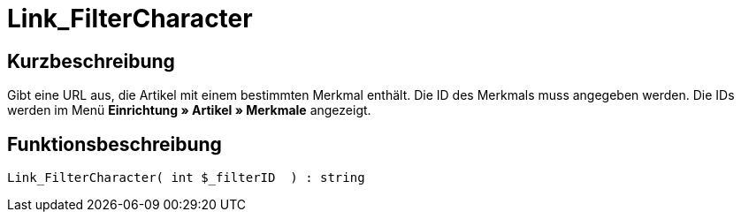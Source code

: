 = Link_FilterCharacter
:lang: de
// include::{includedir}/_header.adoc[]
:keywords: Link_FilterCharacter
:position: 10147

//  auto generated content Thu, 06 Jul 2017 00:40:17 +0200
== Kurzbeschreibung

Gibt eine URL aus, die Artikel mit einem bestimmten Merkmal enthält. Die ID des Merkmals muss angegeben werden. Die IDs werden im Menü *Einrichtung » Artikel » Merkmale* angezeigt.

== Funktionsbeschreibung

[source,plenty]
----

Link_FilterCharacter( int $_filterID  ) : string

----

